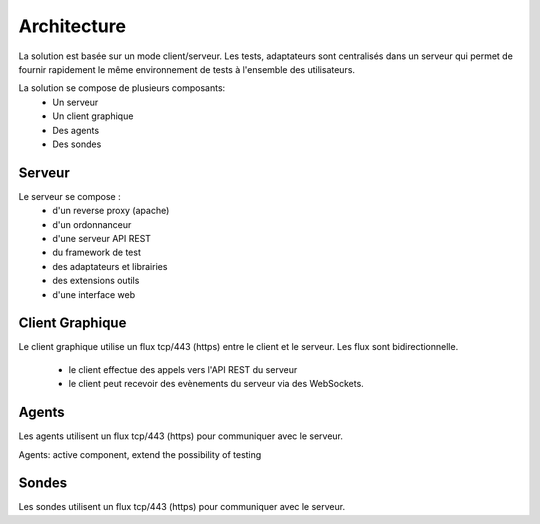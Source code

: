 Architecture
============

La solution est basée sur un mode client/serveur.
Les tests, adaptateurs sont centralisés dans un serveur qui permet de fournir rapidement le même 
environnement de tests à l'ensemble des utilisateurs.

La solution se compose de plusieurs composants:
 - Un serveur
 - Un client graphique
 - Des agents
 - Des sondes
 
.. image:: /_static/images/testlibrary/archi-extensivetesting.png

Serveur
-------

Le serveur se compose :
 - d'un reverse proxy (apache)
 - d'un ordonnanceur 
 - d'une serveur API REST
 - du framework de test
 - des adaptateurs et librairies 
 - des extensions outils
 - d'une interface web

Client Graphique
----------------

Le client graphique utilise un flux tcp/443 (https) entre le client et le serveur.
Les flux sont bidirectionnelle.
 - le client effectue des appels vers l'API REST du serveur
 - le client peut recevoir des evènements du serveur via des WebSockets.

Agents
------

Les agents utilisent un flux tcp/443 (https) pour communiquer avec le serveur.

Agents: active component, extend the possibility of testing

Sondes
------

Les sondes utilisent un flux tcp/443 (https) pour communiquer avec le serveur.
